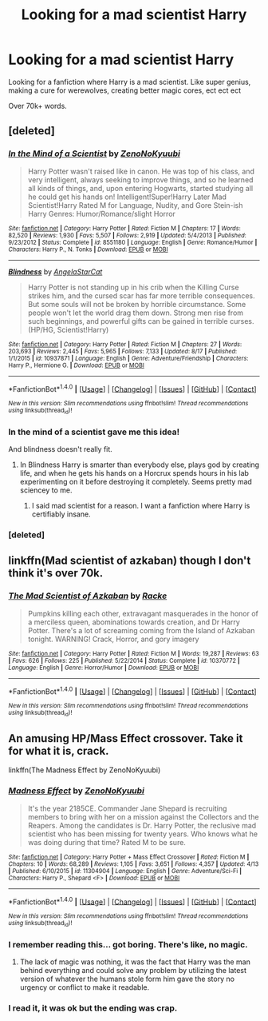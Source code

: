 #+TITLE: Looking for a mad scientist Harry

* Looking for a mad scientist Harry
:PROPERTIES:
:Author: laserthrasher1
:Score: 4
:DateUnix: 1472872446.0
:DateShort: 2016-Sep-03
:FlairText: Request
:END:
Looking for a fanfiction where Harry is a mad scientist. Like super genius, making a cure for werewolves, creating better magic cores, ect ect ect

Over 70k+ words.


** [deleted]
:PROPERTIES:
:Score: 5
:DateUnix: 1472872806.0
:DateShort: 2016-Sep-03
:END:

*** [[http://www.fanfiction.net/s/8551180/1/][*/In the Mind of a Scientist/*]] by [[https://www.fanfiction.net/u/1345000/ZenoNoKyuubi][/ZenoNoKyuubi/]]

#+begin_quote
  Harry Potter wasn't raised like in canon. He was top of his class, and very intelligent, always seeking to improve things, and so he learned all kinds of things, and, upon entering Hogwarts, started studying all he could get his hands on! Intelligent!Super!Harry Later Mad Scientist!Harry Rated M for Language, Nudity, and Gore Stein-ish Harry Genres: Humor/Romance/slight Horror
#+end_quote

^{/Site/: [[http://www.fanfiction.net/][fanfiction.net]] *|* /Category/: Harry Potter *|* /Rated/: Fiction M *|* /Chapters/: 17 *|* /Words/: 82,520 *|* /Reviews/: 1,930 *|* /Favs/: 5,507 *|* /Follows/: 2,919 *|* /Updated/: 5/4/2013 *|* /Published/: 9/23/2012 *|* /Status/: Complete *|* /id/: 8551180 *|* /Language/: English *|* /Genre/: Romance/Humor *|* /Characters/: Harry P., N. Tonks *|* /Download/: [[http://www.ff2ebook.com/old/ffn-bot/index.php?id=8551180&source=ff&filetype=epub][EPUB]] or [[http://www.ff2ebook.com/old/ffn-bot/index.php?id=8551180&source=ff&filetype=mobi][MOBI]]}

--------------

[[http://www.fanfiction.net/s/10937871/1/][*/Blindness/*]] by [[https://www.fanfiction.net/u/717542/AngelaStarCat][/AngelaStarCat/]]

#+begin_quote
  Harry Potter is not standing up in his crib when the Killing Curse strikes him, and the cursed scar has far more terrible consequences. But some souls will not be broken by horrible circumstance. Some people won't let the world drag them down. Strong men rise from such beginnings, and powerful gifts can be gained in terrible curses. (HP/HG, Scientist!Harry)
#+end_quote

^{/Site/: [[http://www.fanfiction.net/][fanfiction.net]] *|* /Category/: Harry Potter *|* /Rated/: Fiction M *|* /Chapters/: 27 *|* /Words/: 203,693 *|* /Reviews/: 2,445 *|* /Favs/: 5,965 *|* /Follows/: 7,133 *|* /Updated/: 8/17 *|* /Published/: 1/1/2015 *|* /id/: 10937871 *|* /Language/: English *|* /Genre/: Adventure/Friendship *|* /Characters/: Harry P., Hermione G. *|* /Download/: [[http://www.ff2ebook.com/old/ffn-bot/index.php?id=10937871&source=ff&filetype=epub][EPUB]] or [[http://www.ff2ebook.com/old/ffn-bot/index.php?id=10937871&source=ff&filetype=mobi][MOBI]]}

--------------

*FanfictionBot*^{1.4.0} *|* [[[https://github.com/tusing/reddit-ffn-bot/wiki/Usage][Usage]]] | [[[https://github.com/tusing/reddit-ffn-bot/wiki/Changelog][Changelog]]] | [[[https://github.com/tusing/reddit-ffn-bot/issues/][Issues]]] | [[[https://github.com/tusing/reddit-ffn-bot/][GitHub]]] | [[[https://www.reddit.com/message/compose?to=tusing][Contact]]]

^{/New in this version: Slim recommendations using/ ffnbot!slim! /Thread recommendations using/ linksub(thread_id)!}
:PROPERTIES:
:Author: FanfictionBot
:Score: 2
:DateUnix: 1472872948.0
:DateShort: 2016-Sep-03
:END:


*** In the mind of a scientist gave me this idea!

And blindness doesn't really fit.
:PROPERTIES:
:Author: laserthrasher1
:Score: 2
:DateUnix: 1472874675.0
:DateShort: 2016-Sep-03
:END:

**** In Blindness Harry is smarter than everybody else, plays god by creating life, and when he gets his hands on a Horcrux spends hours in his lab experimenting on it before destroying it completely. Seems pretty mad sciencey to me.
:PROPERTIES:
:Author: diraniola
:Score: 5
:DateUnix: 1472881937.0
:DateShort: 2016-Sep-03
:END:

***** I said mad scientist for a reason. I want a fanfiction where Harry is certifiably insane.
:PROPERTIES:
:Author: laserthrasher1
:Score: -1
:DateUnix: 1472953417.0
:DateShort: 2016-Sep-04
:END:


*** [deleted]
:PROPERTIES:
:Score: 1
:DateUnix: 1472872839.0
:DateShort: 2016-Sep-03
:END:


** linkffn(Mad scientist of azkaban) though I don't think it's over 70k.
:PROPERTIES:
:Author: viol8er
:Score: 1
:DateUnix: 1472872899.0
:DateShort: 2016-Sep-03
:END:

*** [[http://www.fanfiction.net/s/10370772/1/][*/The Mad Scientist of Azkaban/*]] by [[https://www.fanfiction.net/u/1890123/Racke][/Racke/]]

#+begin_quote
  Pumpkins killing each other, extravagant masquerades in the honor of a merciless queen, abominations towards creation, and Dr Harry Potter. There's a lot of screaming coming from the Island of Azkaban tonight. WARNING! Crack, Horror, and gory imagery
#+end_quote

^{/Site/: [[http://www.fanfiction.net/][fanfiction.net]] *|* /Category/: Harry Potter *|* /Rated/: Fiction M *|* /Words/: 19,287 *|* /Reviews/: 63 *|* /Favs/: 626 *|* /Follows/: 225 *|* /Published/: 5/22/2014 *|* /Status/: Complete *|* /id/: 10370772 *|* /Language/: English *|* /Genre/: Horror/Humor *|* /Download/: [[http://www.ff2ebook.com/old/ffn-bot/index.php?id=10370772&source=ff&filetype=epub][EPUB]] or [[http://www.ff2ebook.com/old/ffn-bot/index.php?id=10370772&source=ff&filetype=mobi][MOBI]]}

--------------

*FanfictionBot*^{1.4.0} *|* [[[https://github.com/tusing/reddit-ffn-bot/wiki/Usage][Usage]]] | [[[https://github.com/tusing/reddit-ffn-bot/wiki/Changelog][Changelog]]] | [[[https://github.com/tusing/reddit-ffn-bot/issues/][Issues]]] | [[[https://github.com/tusing/reddit-ffn-bot/][GitHub]]] | [[[https://www.reddit.com/message/compose?to=tusing][Contact]]]

^{/New in this version: Slim recommendations using/ ffnbot!slim! /Thread recommendations using/ linksub(thread_id)!}
:PROPERTIES:
:Author: FanfictionBot
:Score: 1
:DateUnix: 1472872917.0
:DateShort: 2016-Sep-03
:END:


** An amusing HP/Mass Effect crossover. Take it for what it is, crack.

linkffn(The Madness Effect by ZenoNoKyuubi)
:PROPERTIES:
:Author: blandge
:Score: 1
:DateUnix: 1472874644.0
:DateShort: 2016-Sep-03
:END:

*** [[http://www.fanfiction.net/s/11304904/1/][*/Madness Effect/*]] by [[https://www.fanfiction.net/u/1345000/ZenoNoKyuubi][/ZenoNoKyuubi/]]

#+begin_quote
  It's the year 2185CE. Commander Jane Shepard is recruiting members to bring with her on a mission against the Collectors and the Reapers. Among the candidates is Dr. Harry Potter, the reclusive mad scientist who has been missing for twenty years. Who knows what he was doing during that time? Rated M to be sure.
#+end_quote

^{/Site/: [[http://www.fanfiction.net/][fanfiction.net]] *|* /Category/: Harry Potter + Mass Effect Crossover *|* /Rated/: Fiction M *|* /Chapters/: 10 *|* /Words/: 68,289 *|* /Reviews/: 1,105 *|* /Favs/: 3,651 *|* /Follows/: 4,357 *|* /Updated/: 4/13 *|* /Published/: 6/10/2015 *|* /id/: 11304904 *|* /Language/: English *|* /Genre/: Adventure/Sci-Fi *|* /Characters/: Harry P., Shepard <F> *|* /Download/: [[http://www.ff2ebook.com/old/ffn-bot/index.php?id=11304904&source=ff&filetype=epub][EPUB]] or [[http://www.ff2ebook.com/old/ffn-bot/index.php?id=11304904&source=ff&filetype=mobi][MOBI]]}

--------------

*FanfictionBot*^{1.4.0} *|* [[[https://github.com/tusing/reddit-ffn-bot/wiki/Usage][Usage]]] | [[[https://github.com/tusing/reddit-ffn-bot/wiki/Changelog][Changelog]]] | [[[https://github.com/tusing/reddit-ffn-bot/issues/][Issues]]] | [[[https://github.com/tusing/reddit-ffn-bot/][GitHub]]] | [[[https://www.reddit.com/message/compose?to=tusing][Contact]]]

^{/New in this version: Slim recommendations using/ ffnbot!slim! /Thread recommendations using/ linksub(thread_id)!}
:PROPERTIES:
:Author: FanfictionBot
:Score: 1
:DateUnix: 1472874683.0
:DateShort: 2016-Sep-03
:END:


*** I remember reading this... got boring. There's like, no magic.
:PROPERTIES:
:Author: laserthrasher1
:Score: 1
:DateUnix: 1472874717.0
:DateShort: 2016-Sep-03
:END:

**** The lack of magic was nothing, it was the fact that Harry was the man behind everything and could solve any problem by utilizing the latest version of whatever the humans stole form him gave the story no urgency or conflict to make it readable.
:PROPERTIES:
:Author: viol8er
:Score: 1
:DateUnix: 1472876784.0
:DateShort: 2016-Sep-03
:END:


*** I read it, it was ok but the ending was crap.
:PROPERTIES:
:Author: KasumiKeiko
:Score: 1
:DateUnix: 1472982945.0
:DateShort: 2016-Sep-04
:END:
